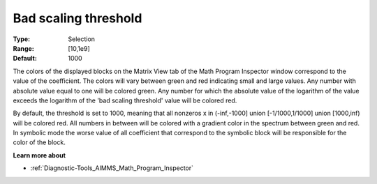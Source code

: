 

.. _option-AIMMS-bad_scaling_threshold:


Bad scaling threshold
=====================



:Type:	Selection	
:Range:	[10,1e9]	
:Default:	1000	



The colors of the displayed blocks on the Matrix View tab of the Math Program Inspector window correspond to the value of the coefficient. The colors will vary between green and red indicating small and large values. Any number with absolute value equal to one will be colored green. Any number for which the absolute value of the logarithm of the value exceeds the logarithm of the 'bad scaling threshold' value will be colored red.



By default, the threshold is set to 1000, meaning that all nonzeros x in (-inf,-1000] union [-1/1000,1/1000] union [1000,inf) will be colored red. All numbers in between will be colored with a gradient color in the spectrum between green and red. In symbolic mode the worse value of all coefficient that correspond to the symbolic block will be responsible for the color of the block.



**Learn more about** 

*	:ref:`Diagnostic-Tools_AIMMS_Math_Program_Inspector`  






